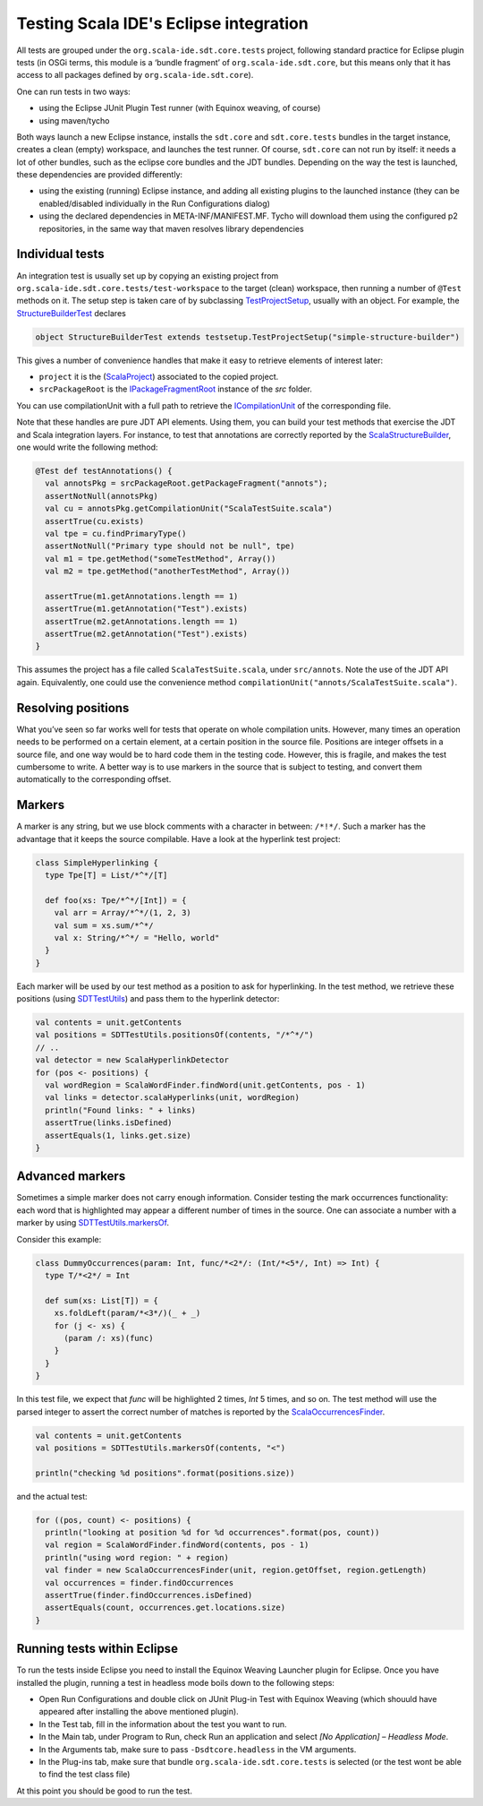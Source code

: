 Testing Scala IDE's Eclipse integration
=======================================

All tests are grouped under the ``org.scala-ide.sdt.core.tests`` project, following standard 
practice for Eclipse plugin tests (in OSGi terms, this module is a ‘bundle fragment’ of 
``org.scala-ide.sdt.core``, but this means only that it has access to all packages defined by 
``org.scala-ide.sdt.core``).

One can run tests in two ways:

* using the Eclipse JUnit Plugin Test runner (with Equinox weaving, of course)
* using maven/tycho

Both ways launch a new Eclipse instance, installs the ``sdt.core`` and ``sdt.core.tests`` bundles in 
the target instance, creates a clean (empty) workspace, and launches the test runner. Of course, 
``sdt.core`` can not run by itself: it needs a lot of other bundles, such as the eclipse core 
bundles and the JDT bundles. Depending on the way the test is launched, these dependencies are 
provided differently:

* using the existing (running) Eclipse instance, and adding all existing plugins to the launched instance (they can be enabled/disabled individually in the Run Configurations dialog)
* using the declared dependencies in META-INF/MANIFEST.MF. Tycho will download them using the configured p2 repositories, in the same way that maven resolves library dependencies


Individual tests
----------------

An integration test is usually set up by copying an existing project from 
``org.scala-ide.sdt.core.tests/test-workspace`` to the target (clean) workspace, then running a 
number of ``@Test`` methods on it. The setup step is taken care of by subclassing 
`TestProjectSetup 
<https://github.com/scala-ide/scala-ide/blob/master/org.scala-ide.sdt.core.tests/src/scala/tools/eclipse/testsetup/TestProjectSetup.scala>`_, 
usually with an object. For example, the `StructureBuilderTest 
<https://github.com/scala-ide/scala-ide/blob/master/org.scala-ide.sdt.core.tests/src/scala/tools/eclipse/structurebuilder/StructureBuilderTest.scala>`_ 
declares

.. code-block:: scala

	object StructureBuilderTest extends testsetup.TestProjectSetup("simple-structure-builder")
	
This gives a number of convenience handles that make it easy to retrieve elements of interest later:

* ``project`` it is the (`ScalaProject <https://github.com/scala-ide/scala-ide/blob/master/org.scala-ide.sdt.core/src/scala/tools/eclipse/ScalaProject.scala>`_) associated to the copied project.
* ``srcPackageRoot`` is the `IPackageFragmentRoot <http://publib.boulder.ibm.com/infocenter/iadthelp/v6r0/index.jsp?topic=/org.eclipse.jdt.doc.isv/reference/api/org/eclipse/jdt/core/IPackageFragmentRoot.html>`_ instance of the *src* folder.

You can use compilationUnit with a full path to retrieve the `ICompilationUnit 
<http://publib.boulder.ibm.com/infocenter/iadthelp/v6r0/index.jsp?topic=/org.eclipse.jdt.doc.isv/reference/api/org/eclipse/jdt/core/ICompilationUnit.html>`_ 
of the corresponding file.

Note that these handles are pure JDT API elements. Using them, you can build your test methods that 
exercise the JDT and Scala integration layers. For instance, to test that annotations are correctly 
reported by the `ScalaStructureBuilder 
<http://github.com/scala-ide/scala-ide/blob/master/org.scala-ide.sdt.core/src/scala/tools/eclipse/javaelements/ScalaStructureBuilder.scala>`_, 
one would write the following method:

.. code-block:: scala

    @Test def testAnnotations() {
      val annotsPkg = srcPackageRoot.getPackageFragment("annots");
      assertNotNull(annotsPkg)
      val cu = annotsPkg.getCompilationUnit("ScalaTestSuite.scala")
      assertTrue(cu.exists)
      val tpe = cu.findPrimaryType()
      assertNotNull("Primary type should not be null", tpe)
      val m1 = tpe.getMethod("someTestMethod", Array())
      val m2 = tpe.getMethod("anotherTestMethod", Array())
      
      assertTrue(m1.getAnnotations.length == 1)
      assertTrue(m1.getAnnotation("Test").exists)
      assertTrue(m2.getAnnotations.length == 1)
      assertTrue(m2.getAnnotation("Test").exists)
    }

This assumes the project has a file called ``ScalaTestSuite.scala``, under ``src/annots``. Note the 
use of the JDT API again. Equivalently, one could use the convenience method 
``compilationUnit("annots/ScalaTestSuite.scala")``.


Resolving positions
-------------------

What you’ve seen so far works well for tests that operate on whole compilation units. However, many 
times an operation needs to be performed on a certain element, at a certain position in the source 
file. Positions are integer offsets in a source file, and one way would be to hard code them in the 
testing code. However, this is fragile, and makes the test cumbersome to write. A better way is to 
use markers in the source that is subject to testing, and convert them automatically to the 
corresponding offset.


Markers
-------

A marker is any string, but we use block comments with a character in between: ``/*!*/``. Such a 
marker has the advantage that it keeps the source compilable. Have a look at the hyperlink test 
project:

.. code-block:: scala

   class SimpleHyperlinking {
     type Tpe[T] = List/*^*/[T]
  
     def foo(xs: Tpe/*^*/[Int]) = {
       val arr = Array/*^*/(1, 2, 3)
       val sum = xs.sum/*^*/
       val x: String/*^*/ = "Hello, world"
     }
   }

Each marker will be used by our test method as a position to ask for hyperlinking. In the test 
method, we retrieve these positions (using `SDTTestUtils 
<https://github.com/scala-ide/scala-ide/blob/master/org.scala-ide.sdt.core.tests/src/scala/tools/eclipse/testsetup/SDTTestUtils.scala>`_) 
and pass them to the hyperlink detector:

.. code-block:: scala

    val contents = unit.getContents
    val positions = SDTTestUtils.positionsOf(contents, "/*^*/")
    // ..
    val detector = new ScalaHyperlinkDetector
    for (pos <- positions) {
      val wordRegion = ScalaWordFinder.findWord(unit.getContents, pos - 1)
      val links = detector.scalaHyperlinks(unit, wordRegion)
      println("Found links: " + links)
      assertTrue(links.isDefined)
      assertEquals(1, links.get.size)
    }


Advanced markers
----------------

Sometimes a simple marker does not carry enough information. Consider testing the mark occurrences 
functionality: each word that is highlighted may appear a different number of times in the source. 
One can associate a number with a marker by using `SDTTestUtils.markersOf 
<https://github.com/scala-ide/scala-ide/blob/master/org.scala-ide.sdt.core.tests/src/scala/tools/eclipse/testsetup/SDTTestUtils.scala>`_. 

Consider this example:

.. code-block:: scala

    class DummyOccurrences(param: Int, func/*<2*/: (Int/*<5*/, Int) => Int) {
      type T/*<2*/ = Int

      def sum(xs: List[T]) = {
        xs.foldLeft(param/*<3*/)(_ + _)
        for (j <- xs) {
          (param /: xs)(func)
        }
      }
    }

In this test file, we expect that `func` will be highlighted 2 times, `Int` 5 times, and so on. The 
test method will use the parsed integer to assert the correct number of matches is reported by the 
`ScalaOccurrencesFinder 
<https://github.com/scala-ide/scala-ide/blob/master/org.scala-ide.sdt.core/src/scala/tools/eclipse/markoccurrences/ScalaOccurrencesFinder.scala>`_.

.. code-block:: scala

    val contents = unit.getContents
    val positions = SDTTestUtils.markersOf(contents, "<")
    
    println("checking %d positions".format(positions.size))

and the actual test:

.. code-block:: scala

    for ((pos, count) <- positions) {
      println("looking at position %d for %d occurrences".format(pos, count))
      val region = ScalaWordFinder.findWord(contents, pos - 1)
      println("using word region: " + region)
      val finder = new ScalaOccurrencesFinder(unit, region.getOffset, region.getLength)
      val occurrences = finder.findOccurrences
      assertTrue(finder.findOccurrences.isDefined)
      assertEquals(count, occurrences.get.locations.size)
    }


Running tests within Eclipse
----------------------------

To run the tests inside Eclipse you need to install the Equinox Weaving Launcher plugin for Eclipse. 
Once you have installed the plugin, running a test in headless mode boils down to the following 
steps:

* Open Run Configurations and double click on JUnit Plug-in Test with Equinox Weaving (which shouuld have appeared after installing the above mentioned plugin).
* In the Test tab, fill in the information about the test you want to run.
* In the Main tab, under Program to Run, check Run an application and select *[No Application] – Headless Mode*.
* In the Arguments tab, make sure to pass ``-Dsdtcore.headless`` in the VM arguments.
* In the Plug-ins tab, make sure that bundle ``org.scala-ide.sdt.core.tests`` is selected (or the test wont be able to find the test class file)

At this point you should be good to run the test.